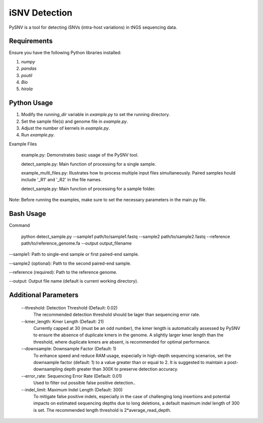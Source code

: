 iSNV Detection
==============

PySNV is a tool for detecting iSNVs (intra-host variations) in tNGS sequencing data.

Requirements
------------

Ensure you have the following Python libraries installed:

1. `numpy`
2. `pandas`
3. `psutil`
4. `Bio`
5. `hirola`

Python Usage
-----
1. Modify the `running_dir` variable in `example.py` to set the running directory.

2. Set the sample file(s) and genome file in `example.py`.

3. Adjust the number of kernels in `example.py`.

4. Run `example.py`.

Example Files

    example.py: Demonstrates basic usage of the PySNV tool.

    detect_sample.py: Main function of processing for a single sample.

    example_multi_files.py: Illustrates how to process multiple input files simultaneously. Paired samples hould include '_R1' and '_R2' in the file names.

    detect_sample.py: Main function of processing for a sample folder.

Note: Before running the examples, make sure to set the necessary parameters in the main.py file.

Bash Usage
------------------
Command

    python detect_sample.py --sample1 path/to/sample1.fastq --sample2 path/to/sample2.fastq --reference path/to/reference_genome.fa --output output_filename

--sample1: Path to single-end sample or first paired-end sample.

--sample2 (optional): Path to the second paired-end sample.

--reference (required): Path to the reference genome.

--output: Output file name (default is current working directory).

Additional Parameters
------------------

    --threshold: Detection Threshold (Default: 0.02)
        The recommended detection threshold should be lager than sequencing error rate.\
    --kmer_length: Kmer Length (Default: 21)
        Currently capped at 30 (must be an odd number), the kmer length is automatically assessed by PySNV to ensure the absence of duplicate kmers in the genome. A slightly larger kmer length than the threshold, where duplicate kmers are absent, is recommended for optimal performance.\
    --downsample: Downsample Factor (Default: 1)
        To enhance speed and reduce RAM usage, especially in high-depth sequencing scenarios, set the downsample factor (default: 1) to a value greater than or equal to 2. It is suggested to maintain a post-downsampling depth greater than 300X to preserve detection accuracy.\
    --error_rate: Sequencing Error Rate (Default: 0.01)
        Used to filter out possible false positive detection..\
    --indel_limit: Maximum Indel Length (Default: 300)
        To mitigate false positive indels, especially in the case of challenging long insertions and potential impacts on estimated sequencing depths due to long deletions, a default maximum indel length of 300 is set. The recommended length threshold is 2*average_read_depth.\

